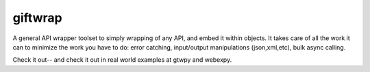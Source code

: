 giftwrap
========

A general API wrapper toolset to simply wrapping of any API, and embed it within objects.  It takes care of all the work it can to minimize the work you have to do: error catching, input/output manipulations (json,xml,etc), bulk async calling.

Check it out-- and check it out in real world examples at gtwpy and webexpy.

